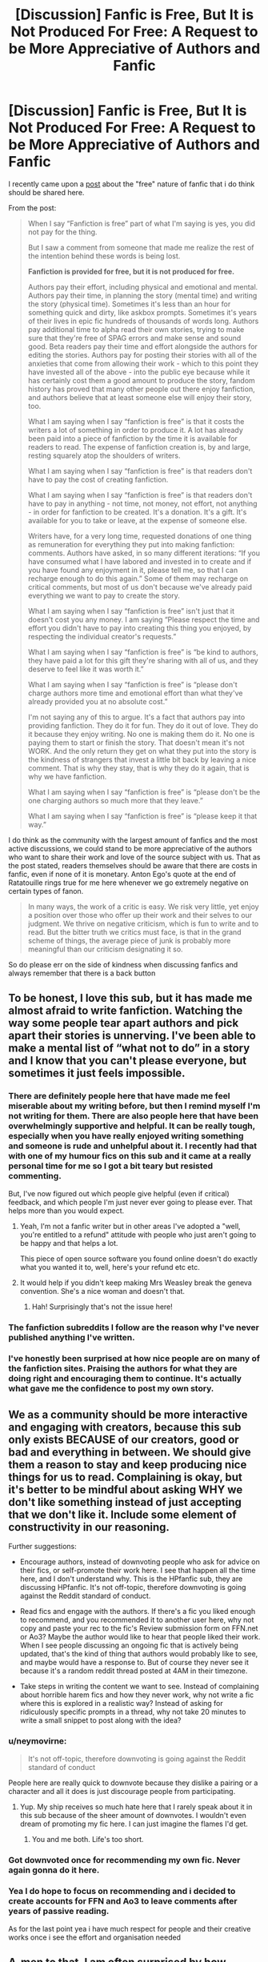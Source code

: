 #+TITLE: [Discussion] Fanfic is Free, But It is Not Produced For Free: A Request to be More Appreciative of Authors and Fanfic

* [Discussion] Fanfic is Free, But It is Not Produced For Free: A Request to be More Appreciative of Authors and Fanfic
:PROPERTIES:
:Author: FinallyGivenIn
:Score: 217
:DateUnix: 1550251542.0
:DateShort: 2019-Feb-15
:FlairText: Discussion
:END:
I recently came upon a [[http://kedreeva.tumblr.com/post/180692392748/when-i-say-fanfiction-is-free-part-of-what-im][post]] about the "free" nature of fanfic that i do think should be shared here.

From the post:

#+begin_quote
  When I say “Fanfiction is free” part of what I'm saying is yes, you did not pay for the thing.

  But I saw a comment from someone that made me realize the rest of the intention behind these words is being lost.

  *Fanfiction is provided for free, but it is not produced for free.*

  Authors pay their effort, including physical and emotional and mental. Authors pay their time, in planning the story (mental time) and writing the story (physical time). Sometimes it's less than an hour for something quick and dirty, like askbox prompts. Sometimes it's years of their lives in epic fic hundreds of thousands of words long. Authors pay additional time to alpha read their own stories, trying to make sure that they're free of SPAG errors and make sense and sound good. Beta readers pay their time and effort alongside the authors for editing the stories. Authors pay for posting their stories with all of the anxieties that come from allowing their work - which to this point they have invested all of the above - into the public eye because while it has certainly cost them a good amount to produce the story, fandom history has proved that many other people out there enjoy fanfiction, and authors believe that at least someone else will enjoy their story, too.

  What I am saying when I say “fanfiction is free” is that it costs the writers a lot of something in order to produce it. A lot has already been paid into a piece of fanfiction by the time it is available for readers to read. The expense of fanfiction creation is, by and large, resting squarely atop the shoulders of writers.

  What I am saying when I say “fanfiction is free” is that readers don't have to pay the cost of creating fanfiction.

  What I am saying when I say “fanfiction is free” is that readers don't have to pay in anything - not time, not money, not effort, not anything - in order for fanfiction to be created. It's a donation. It's a gift. It's available for you to take or leave, at the expense of someone else.

  Writers have, for a very long time, requested donations of one thing as remuneration for everything they put into making fanfiction: comments. Authors have asked, in so many different iterations: “If you have consumed what I have labored and invested in to create and if you have found any enjoyment in it, please tell me, so that I can recharge enough to do this again.” Some of them may recharge on critical comments, but most of us don't because we've already paid everything we want to pay to create the story.

  What I am saying when I say “fanfiction is free” isn't just that it doesn't cost you any money. I am saying “Please respect the time and effort you didn't have to pay into creating this thing you enjoyed, by respecting the individual creator's requests.”

  What I am saying when I say “fanfiction is free” is “be kind to authors, they have paid a lot for this gift they're sharing with all of us, and they deserve to feel like it was worth it.”

  What I am saying when I say “fanfiction is free” is “please don't charge authors more time and emotional effort than what they've already provided you at no absolute cost.”

  I'm not saying any of this to argue. It's a fact that authors pay into providing fanfiction. They do it for fun. They do it out of love. They do it because they enjoy writing. No one is making them do it. No one is paying them to start or finish the story. That doesn't mean it's not WORK. And the only return they get on what they put into the story is the kindness of strangers that invest a little bit back by leaving a nice comment. That is why they stay, that is why they do it again, that is why we have fanfiction.

  What I am saying when I say “fanfiction is free” is “please don't be the one charging authors so much more that they leave.”

  What I am saying when I say “fanfiction is free” is “please keep it that way.”
#+end_quote

I do think as the community with the largest amount of fanfics and the most active discussions, we could stand to be more appreciative of the authors who want to share their work and love of the source subject with us. That as the post stated, readers themselves should be aware that there are costs in fanfic, even if none of it is monetary. Anton Ego's quote at the end of Ratatouille rings true for me here whenever we go extremely negative on certain types of fanon.

#+begin_quote
  In many ways, the work of a critic is easy. We risk very little, yet enjoy a position over those who offer up their work and their selves to our judgment. We thrive on negative criticism, which is fun to write and to read. But the bitter truth we critics must face, is that in the grand scheme of things, the average piece of junk is probably more meaningful than our criticism designating it so.
#+end_quote

So do please err on the side of kindness when discussing fanfics and always remember that there is a back button


** To be honest, I love this sub, but it has made me almost afraid to write fanfiction. Watching the way some people tear apart authors and pick apart their stories is unnerving. I've been able to make a mental list of “what not to do” in a story and I know that you can't please everyone, but sometimes it just feels impossible.
:PROPERTIES:
:Author: smae998
:Score: 41
:DateUnix: 1550258097.0
:DateShort: 2019-Feb-15
:END:

*** There are definitely people here that have made me feel miserable about my writing before, but then I remind myself I'm not writing for them. There are also people here that have been overwhelmingly supportive and helpful. It can be really tough, especially when you have really enjoyed writing something and someone is rude and unhelpful about it. I recently had that with one of my humour fics on this sub and it came at a really personal time for me so I got a bit teary but resisted commenting.

But, I've now figured out which people give helpful (even if critical) feedback, and which people I'm just never ever going to please ever. That helps more than you would expect.
:PROPERTIES:
:Author: FloreatCastellum
:Score: 27
:DateUnix: 1550261271.0
:DateShort: 2019-Feb-15
:END:

**** Yeah, I'm not a fanfic writer but in other areas I've adopted a "well, you're entitled to a refund" attitude with people who just aren't going to be happy and that helps a lot.

This piece of open source software you found online doesn't do exactly what you wanted it to, well, here's your refund etc etc.
:PROPERTIES:
:Author: oneonetwooneonetwo
:Score: 2
:DateUnix: 1550297399.0
:DateShort: 2019-Feb-16
:END:


**** It would help if you didn't keep making Mrs Weasley break the geneva convention. She's a nice woman and doesn't that.
:PROPERTIES:
:Author: herO_wraith
:Score: -7
:DateUnix: 1550269627.0
:DateShort: 2019-Feb-16
:END:

***** Hah! Surprisingly that's not the issue here!
:PROPERTIES:
:Author: FloreatCastellum
:Score: 4
:DateUnix: 1550309355.0
:DateShort: 2019-Feb-16
:END:


*** The fanfiction subreddits I follow are the reason why I've never published anything I've written.
:PROPERTIES:
:Author: ltouroumov
:Score: 13
:DateUnix: 1550264860.0
:DateShort: 2019-Feb-16
:END:


*** I've honestly been surprised at how nice people are on many of the fanfiction sites. Praising the authors for what they are doing right and encouraging them to continue. It's actually what gave me the confidence to post my own story.
:PROPERTIES:
:Author: dilly_dallier_pro
:Score: 4
:DateUnix: 1550294588.0
:DateShort: 2019-Feb-16
:END:


** We as a community should be more interactive and engaging with creators, because this sub only exists BECAUSE of our creators, good or bad and everything in between. We should give them a reason to stay and keep producing nice things for us to read. Complaining is okay, but it's better to be mindful about asking WHY we don't like something instead of just accepting that we don't like it. Include some element of constructivity in our reasoning.

Further suggestions:

- Encourage authors, instead of downvoting people who ask for advice on their fics, or self-promote their work here. I see that happen all the time here, and I don't understand why. This is the HPfanfic sub, they are discussing HPfanfic. It's not off-topic, therefore downvoting is going against the Reddit standard of conduct.

- Read fics and engage with the authors. If there's a fic you liked enough to recommend, and you recommended it to another user here, why not copy and paste your rec to the fic's Review submission form on FFN.net or Ao3? Maybe the author would like to hear that people liked their work. When I see people discussing an ongoing fic that is actively being updated, that's the kind of thing that authors would probably like to see, and maybe would have a response to. But of course they never see it because it's a random reddit thread posted at 4AM in their timezone.

- Take steps in writing the content we want to see. Instead of complaining about horrible harem fics and how they never work, why not write a fic where this is explored in a realistic way? Instead of asking for ridiculously specific prompts in a thread, why not take 20 minutes to write a small snippet to post along with the idea?
:PROPERTIES:
:Author: 4ecks
:Score: 29
:DateUnix: 1550256592.0
:DateShort: 2019-Feb-15
:END:

*** u/neymovirne:
#+begin_quote
  It's not off-topic, therefore downvoting is going against the Reddit standard of conduct
#+end_quote

People here are really quick to downvote because they dislike a pairing or a character and all it does is just discourage people from participating.
:PROPERTIES:
:Author: neymovirne
:Score: 15
:DateUnix: 1550270419.0
:DateShort: 2019-Feb-16
:END:

**** Yup. My ship receives so much hate here that I rarely speak about it in this sub because of the sheer amount of downvotes. I wouldn't even dream of promoting my fic here. I can just imagine the flames I'd get.
:PROPERTIES:
:Author: ravenclaw-sass
:Score: 9
:DateUnix: 1550271080.0
:DateShort: 2019-Feb-16
:END:

***** You and me both. Life's too short.
:PROPERTIES:
:Author: Colubrina_
:Score: 1
:DateUnix: 1550342598.0
:DateShort: 2019-Feb-16
:END:


*** Got downvoted once for recommending my own fic. Never again gonna do it here.
:PROPERTIES:
:Author: afrose9797
:Score: 7
:DateUnix: 1550329726.0
:DateShort: 2019-Feb-16
:END:


*** Yea I do hope to focus on recommending and i decided to create accounts for FFN and Ao3 to leave comments after years of passive reading.

As for the last point yea i have much respect for people and their creative works once i see the effort and organisation needed
:PROPERTIES:
:Author: FinallyGivenIn
:Score: 2
:DateUnix: 1550302256.0
:DateShort: 2019-Feb-16
:END:


** A-men to that. I am often surprised by how entitled fanfic readers can be. Like, no one is holding a gun against your head. Don't like it? Either say so in a respectful and constructive manner or gtf of my story.

We value winning arguments more than we value kindness, and some people can't understand that not everything is about them and can't keep their unsolicited advises to themselves.
:PROPERTIES:
:Author: JaimeJabs
:Score: 51
:DateUnix: 1550254952.0
:DateShort: 2019-Feb-15
:END:

*** This! I've had someone tell me, on my first chapter, to ‘just start the story 6 months later' so that Hermione's age lines up with their idea of how old she is, despite me already stating her age. They actually argued with me until I revealed that I was 60k words in and they can take it or leave it.
:PROPERTIES:
:Author: Sigyn99
:Score: 15
:DateUnix: 1550265070.0
:DateShort: 2019-Feb-16
:END:

**** A lot of times readers will even try to argue with you about "facts" that are completely wrong. I remember I had a lovely PM conversation (read: not particularly lovely at all) with a reader absolutely hyperventilating over the fact that I hadn't made Harry as strong a wizard as Dumbledore in a crossover fic I wrote, because Harry is obviously as strong as Dumbledore in canon. I tried pointing out that, A.) Making Harry an uber-strong wizard in this fic would actually undermine the integrity of the story I was trying to tell, and B.) Harry is /nowhere/ near as good at magic as Dumbledore in canon, but I eventually gave up because the guy just wouldn't budge on his completely unsupported headcanon and just kept making weird, nonsensical and snarky jabs about my "lack of creativity."
:PROPERTIES:
:Author: Zeitgeist84
:Score: 10
:DateUnix: 1550280728.0
:DateShort: 2019-Feb-16
:END:

***** Mine was a dispute over how much the time-turner would have aged Hermione. For simplicity's sake, I went with one (1) full year, making her biologically 18 as of the 19th of September 1996. This was important to me because there are grown-up (read: sexy times) scenes in the story that involve her and an older character, and even though the age of majority in HP is 17, I wasn't comfortable with her being under 18 in this scenario. The person first tried to tell me to just change her age to 17.5 and when I explained why I wanted her 18, they had the gall to tell me to just start the story 6 months later. I'd written up to almost Christmas! AND I had used Christmas as a significant date. I refused and explained that I was too far in to do that and they immediately back-pedalled. This wasn't in PMs, though. This was in the comments section. Ended up deleting all but their initial comment and my main response comment.
:PROPERTIES:
:Author: Sigyn99
:Score: 3
:DateUnix: 1550281106.0
:DateShort: 2019-Feb-16
:END:

****** Well, at least they backpedaled; experience has taught me that there are certain readers who would without a hint of irony tell you to start again from scratch.
:PROPERTIES:
:Author: Zeitgeist84
:Score: 3
:DateUnix: 1550288344.0
:DateShort: 2019-Feb-16
:END:

******* Oh, they tried that first, then I threatened to report them (I wasn't going to, they were just pissing me off) and then they backed down.
:PROPERTIES:
:Author: Sigyn99
:Score: 2
:DateUnix: 1550289119.0
:DateShort: 2019-Feb-16
:END:


***** Honestly that is really just an underhanded compliment. You should be proud - you got someone so invested in your story and characters that they start hyperventilating about where the story might go. In other words, they're genuinely invested in your fic.
:PROPERTIES:
:Score: 2
:DateUnix: 1550285724.0
:DateShort: 2019-Feb-16
:END:

****** I appreciate the sentiment, but it definitely wasn't a compliment, underhanded or otherwise. I didn't mean they were hyperventilating because they were that invested in the fic, but rather they were hyperventilating because they were that mad my fic didn't immediately cater to their whim. I seriously doubt they read more than half a chapter at most. But, I wasn't too bothered by it because a quick glance at their profile suggested they did a lot of author baiting, and a quick glance at the fics they had written suggested I really shouldn't take any of their criticism into account.
:PROPERTIES:
:Author: Zeitgeist84
:Score: 2
:DateUnix: 1550288658.0
:DateShort: 2019-Feb-16
:END:


*** Preach. I've had someone PM me and ask to "reconsider the pairing" in my fic "because there's still time" (the relationship hasn't started to really develop at that point yet) and listed a bunch of reasons why the pairing is wrong and Snape is the worst human being ever.

And than these people argue that it's concrit, lol.
:PROPERTIES:
:Author: neymovirne
:Score: 8
:DateUnix: 1550269081.0
:DateShort: 2019-Feb-16
:END:

**** Out of curiosity, what's the pairing?
:PROPERTIES:
:Author: UbiquitousPanacea
:Score: 1
:DateUnix: 1550314240.0
:DateShort: 2019-Feb-16
:END:

***** *whispers* ^{Snarry}
:PROPERTIES:
:Author: neymovirne
:Score: 2
:DateUnix: 1550317144.0
:DateShort: 2019-Feb-16
:END:

****** No wonder...

s^{lol}
:PROPERTIES:
:Score: 3
:DateUnix: 1550319956.0
:DateShort: 2019-Feb-16
:END:

******* Well, I wonder what they expected would happen, exactly? That I'll see the light and repent?
:PROPERTIES:
:Author: neymovirne
:Score: 3
:DateUnix: 1550321509.0
:DateShort: 2019-Feb-16
:END:


****** ...
:PROPERTIES:
:Author: UbiquitousPanacea
:Score: 1
:DateUnix: 1550334195.0
:DateShort: 2019-Feb-16
:END:


*** Amen lol. I got a story which well received but cause my writings not best or not all taste I get trolls lol
:PROPERTIES:
:Score: 4
:DateUnix: 1550260952.0
:DateShort: 2019-Feb-15
:END:


** As a writer, I cannot agree with this post more. I love writing, I do. I do it for me. But I also do it for everyone else. I do it because I want to share this crazy story in my head - the one I live in all the time - because I want it to live in the world so other people can see it. And all I want... is, perhaps, some acknowledgment that I'm not out there doing it alone. A comment. It means the world. Leave one. :)

Even if it's something small, for a writer to know that someone is reading and/or enjoying their work is enough to make their day. It's all we want. It's true.

And constructive criticism, by the way, is just fine. Welcome even. At least that's my take on it.
:PROPERTIES:
:Author: jade_eyed_angel
:Score: 10
:DateUnix: 1550266238.0
:DateShort: 2019-Feb-16
:END:


** A whole lot of pretty words, that can be summed up much easier as "Be a little bit more respectful to people who you interact with, even if they are just some online persona". Or more succinctly put as "Don't be an asshole".

​

Readers shouldn't get all angry and pissed because a story is going a different way then they wanted, or because their waifu is being sidelined in favor of the authors waifu, or whatever. Though I think that simply stating your disappointment/preference is fine as long as you maintain rule number 1. IE: Don't be an asshole. Same goes, if the author is writing one type of story, don't jump in with "strong suggestions" that are completely out of left field. (I'm looking at all those reviews/comments that keep suggesting girls to add to the harem, and how it would TOTALLY make sense... for a work that didn't, doesn't, and never even hinted at a harem.)

​

It goes both ways though. While authors are investing time and creative energy into a work of passion, it's not like readers aren't investing anything into the story. Time to read it, emotional attachment to the characters, etc. There is a certain amount that the readers ARE owed, not so much in "creative decisions" or anything dumb like that, but in communication and loyalty. You know, stuff like "Try to finish the story that a lot of people are enjoying", or "Let people know if you decide to abandon it rather then just disappearing", and maybe, just maybe "Try to avoid promising to post the next chapter by the end of the day, and then never posting anything ever again.".

​

On a side note:

How the hell is THAT many authors losing everything they have written to random hard-drive failures and shit? Is there some sort of condition that you can't be a fanfic author without writing on a toaster? USB memory sticks are practically free nowadays, invest in one. Backup your work to it. It's not hard.
:PROPERTIES:
:Author: Daimonin_123
:Score: 9
:DateUnix: 1550271137.0
:DateShort: 2019-Feb-16
:END:

*** u/Threedom_isnt_3:
#+begin_quote
  How the hell is THAT many authors losing everything they have written to random hard-drive failures and shit? Is there some sort of condition that you can't be a fanfic author without writing on a toaster? USB memory sticks are practically free nowadays, invest in one. Backup your work to it. It's not hard.
#+end_quote

I think that sometimes people are just looking for an excuse as to why they want to rewrite or delay the next chapter, or quit the story, etc.

Instead of just saying they have writer's block or ran out of ideas, you get the faulty USB sticks or corrupted hard drive.
:PROPERTIES:
:Author: Threedom_isnt_3
:Score: 3
:DateUnix: 1550282561.0
:DateShort: 2019-Feb-16
:END:


*** u/ModernDayWeeaboo:
#+begin_quote
  How the hell is THAT many authors losing everything they have written to random hard-drive failures and shit? Is there some sort of condition that you can't be a fanfic author without writing on a toaster? USB memory sticks are practically free nowadays, invest in one. Backup your work to it. It's not hard.
#+end_quote

Hm. No, I have had these things happen more than once, as shameful to admit. I back everything up on my USB, EHD, SSD, and on the cloud. One time, all of them messed up. The cloud did not update, my EHD just failed to load for a solid week, my PC rolled back due to a windows update, and I lost my USB.

Another time, I legit just deleted my entire folder after cutting it from my USB. I then deleted it, thinking it was the old one. Another few days of writing lost.

Happens, to be honest. Nothing is truly infallible.

On a side note, in the span of a year, I have lost six USBs.
:PROPERTIES:
:Author: ModernDayWeeaboo
:Score: 2
:DateUnix: 1550295616.0
:DateShort: 2019-Feb-16
:END:

**** This is the 21st century. Cloud storage across just about every major tech company is free for ridiculous amounts of storage. Text files will practically guarantee said storage is nearly infinite.
:PROPERTIES:
:Author: themegaweirdthrow
:Score: 1
:DateUnix: 1550307138.0
:DateShort: 2019-Feb-16
:END:

***** I'm guessing that you're in country that has free WiFi everywhere and you don't have to pay outrageous prices for mobile data.
:PROPERTIES:
:Author: innominate_anonymous
:Score: 1
:DateUnix: 1550779114.0
:DateShort: 2019-Feb-21
:END:


** “There is no such thing as a free lunch,” economists all over the world shout.
:PROPERTIES:
:Author: aridnie
:Score: 14
:DateUnix: 1550251914.0
:DateShort: 2019-Feb-15
:END:

*** As a far leaning socialist, let me take this one step further "Nothing is free."
:PROPERTIES:
:Author: RedKorss
:Score: 5
:DateUnix: 1550252426.0
:DateShort: 2019-Feb-15
:END:


*** There used to be. Before prohibition bars would have free food, often very salty, and you would pay for the beer.
:PROPERTIES:
:Score: 1
:DateUnix: 1550265114.0
:DateShort: 2019-Feb-16
:END:

**** Then you're missing out on potentially better, non-salty food.

Likewise, if I read a shitty fanfiction, it /does/ cost me something: the time and energy I could have spent reading a better one.
:PROPERTIES:
:Author: k5josh
:Score: 1
:DateUnix: 1550275587.0
:DateShort: 2019-Feb-16
:END:


** I need to do better at this for sure, because it's sooooooo easy and tempting to snark.

Also, I am writing a story that has elements that have been picked on in just the past couple of days on here. Obviously they weren't targeting me since I haven't put anything online yet. But still, it is a little discouraging and I imagine it hurts a lot more if it's your actual work being criticized.

THAT SAID, authors, PLEASE learn that you can NEVER please everybody. My family member is a prolific novelist, and she gets goodreads reviews all the time about "I liked the story, but it was too scary for me." Same book, someone else's review: "the tension felt thin and it wasn't scary at all." "I wish there had been more romance between the leads." Same book: "I can't believe the author forced the main characters to get together. Feels artificial and I would have preferred no romance." "Book ended abruptly." "it dragged on and on" etc. etc. and these are award-winning, acclaimed books, people. You cannot please everyone. Just remember how much everyone whined about the "classics" we were assigned to read in school. Just cause you are getting criticism doesn't mean you didn't create a great artwork.
:PROPERTIES:
:Author: evolutionista
:Score: 5
:DateUnix: 1550288202.0
:DateShort: 2019-Feb-16
:END:


** I have this problem myself. Especially when I story seems to start off well and takes a dive for no apparent reason. I manage to reign it in sometimes, but there have been a handful of times where I got super triggered and left a mean review.

There are general standards I think should usually be criticized (poor spelling and grammar, excessive details, etc.) but I try (emphasis on try) to mix in some positive stuff if the issues were minor. Writing fanfic myself I know it's easy for people to forget there's a person behind the text and on the grand scheme of things it's rarely sensible to go ape on someone.

Another commenter complained that readers use their time to read so they can criticize too. Issues here. The time difference is rarely even comparable. I've written 10K chapters of stories that people read through in 5 or 10 minutes, yet it took me weeks to write. If someone goes in super hard core and calls it a waste of time (true or not) it's simply a fact that they hardly lost any time at all in reading it, whereas I've spent many hours planning, drafting, writing and correcting it. The cost to them is the time it takes to cook some eggs, but to me it was far more. Some proportion is called for in most cases.
:PROPERTIES:
:Author: MindForgedManacle
:Score: 7
:DateUnix: 1550266405.0
:DateShort: 2019-Feb-16
:END:

*** Exactly this. I started planning and writing a fanfic around December 2013, I've completely scrapped and started over 3 times already when I had around 20 chapters done, both times that averaged about 5k words per chapter. On my third attempt, I'm currently at ch19 and it finally still feels right. I chose not to upload it until I got it finished just because it takes so long and I kept going back and forth. But even when I'm not writing, I'd sometimes just think of something for the story or play out different scenarios that I might want to add to the story. It's not at all comparable to the time it takes to read and think about someone else's fic.
:PROPERTIES:
:Author: NocturnalMJ
:Score: 4
:DateUnix: 1550275226.0
:DateShort: 2019-Feb-16
:END:


** I'm gonna also wing it and say that there is also unequal treatment between fan artists and fanfiction writers in general. To a lot of fans who consume both fanart and fanfic, it appears that they treat the former as a privilege and the latter as an entitlement. While I acknowledge that both mediums require a huge amount of expertise and effort, fans respect artists that can draw their fav characters well while treating fanfics and writers as a natural byproduct of fandom. And I think that's unfair because these are both 2 valid forms of art and they both deserve equal support. Eespecially with fanfic where the writer is working for free (+ all the reasons stated above) and not asking fans to pay for the release of their next chapter. I just feel like we deserve a little more love and respect. I apologise if this all sounds a little rant-y, but I need to get this off my chest.
:PROPERTIES:
:Author: flaubertienne
:Score: 7
:DateUnix: 1550276933.0
:DateShort: 2019-Feb-16
:END:


** Truth. We had one review who said because it's not what they would do in a situation, the character (which we largely created) was being OOC and just being used as a plot device. Not exactly a confidence booster. Still bugs me months later.
:PROPERTIES:
:Author: kopikuchi
:Score: 2
:DateUnix: 1550284388.0
:DateShort: 2019-Feb-16
:END:


** Being an author myself, I understand just how much constructive feedback is appreciated. Which is why I always try to be respectful and constructive when giving feedback.

I normally don't criticize fanfiction authors for the direction that they take their stories (mainly, my comments are on the execution of the fic itself). Oftentimes I find the direction they're taking the story to be a fascinating one that I'd like to see more of, and it honestly boggles my mind whenever I see a reviewer try to force the author to go a certain direction with their fic.

That being said, I do have a pet peeve when it comes to bad grammar in fics. Like, I can forgive the occasional typo and whatnot, that happens to all of us. But if you're slaughtering the English language, getting called out on it by reviewers, and you refuse to improve your grammar, do not expect me to give you any feedback at all since you're clearly not listening to your audience when they're making valid points. I'll just close the tab and move on to the next fic.
:PROPERTIES:
:Author: Draxus451
:Score: 2
:DateUnix: 1550294977.0
:DateShort: 2019-Feb-16
:END:


** It takes a great deal of time and commitment to write a fic: even more to finish one. I've seen entitled writers on these forums (/I only got ten reviews on my last chapter, doesn't anyone love me any more?/) but I've seen a lot more entitled readers /(I'm so tired of this trope and that trope and why do writers abandon fics and why aren't they more imaginative and why don't they try harder and gimme what I want, gimme gimme, gimme . . ./ ).

Like (I guess) most fanfiction writers, I wrote for myself the stories I couldn't find anywhere else, but I posted them because . . . I was proud of what I'd done: I wanted to share it: I thought other people would like it too? All those things, I suppose. It does feel rotten when nobody else loves your babies the way you do, but that's the nature of the beast.
:PROPERTIES:
:Author: booksandpots
:Score: 1
:DateUnix: 1550351665.0
:DateShort: 2019-Feb-17
:END:


** I think the issue as redditors have mentioned is that some readers are entitled and self-absorbed.

They read one fic they love/hate and then go on to judge every other fic by the same standard.

For others, some themes in a fic can be disturbing, disagree with a person's strongly held beliefs. It should be case of attacking the idea but instead readers attack the author.

In my own experience, fanfics are an escape from reality, I don't appreciate Fics that remind me of the grim reality.

Like the fact that if you're handsome you can get anyway with anything.

Cue Draco redemption fics, cue young good Tom Riddle or Bellatrix Lestrange or good death eaters.

People always look for someone else to lay their problems on.

Cue manipulative Dumbledore.

Its concepts like that which get under my skin.

As a result, I have started saving fics to read offline. It prevents me from flaming.
:PROPERTIES:
:Author: innominate_anonymous
:Score: 1
:DateUnix: 1550779911.0
:DateShort: 2019-Feb-21
:END:


** Authors are spending their time to write stories.

But readers are spending their time to read those stories. And they have a right to leave a feedback about the product they payed with their time for.

All sides are even in this game.

[Edit]: I'm not surprised for being downvoted. It just proves that this subreddit is all about self-centric authors who expect only praises regardless of their stories quality.
:PROPERTIES:
:Author: DrunkBystander
:Score: -4
:DateUnix: 1550258470.0
:DateShort: 2019-Feb-15
:END:

*** As an author and reader, I wouldn't say, ‘all sides are even in this game.' I can read 100k words in a few hours, but my story is 100k words and it has taken a few DAYS worth of work, and that's only talking about the time I actually spend writing and editing. I have spent over two years working on this piece. I've had my ups and downs, mental health issues, work issues, family issues, and yet I continue writing because I want to finish this story. I want my readers to have the story and the ending they deserve and I want to see this thing completed the way it deserves to be completed. So no, I don't think the time and effort here is equal on the part of the readers and the writers. The writers put a whole lot of effort into one chapter for you to spend maybe half an hour reading it.
:PROPERTIES:
:Author: Sigyn99
:Score: 16
:DateUnix: 1550265803.0
:DateShort: 2019-Feb-16
:END:


*** u/NocturnalMJ:
#+begin_quote
  all sides are even in this game.
#+end_quote

I read HP fanfic and write for a very different fandom myself. It takes me months to write 50K words with research, rereading what I've written so far, consulting the crazy amount of notes and the outline I've made (and possibly alter that again), etc. But it takes me two weeks to read 1M words. If I read a 50K story, I'm done in a day or two and I move on, but that author spent much more time on it than I would need to read epic long fics (or greater). Writing simply takes /a lot/ more time to do. And at least I personally find that reading is less "active" than writing. It's not as tiresome for my mind.

Yes, readers invest their time, but nobody makes you read that particular story. Yes, authors choose to write, nobody makes them, but they also choose to be vulnerable and allow everyone access to their work. Yes, you're allowed an opinion, but your experience with the story is likely much more fleeting than the amount of time and effort the author spent on it. Both are needed for the fanfic community. Writers want people to read it and readers want people to write it. However the least a reader can do to encourage an author and possibly improve their writing is to give it a minute's pause and consider what they write under someone's story.
:PROPERTIES:
:Author: NocturnalMJ
:Score: 11
:DateUnix: 1550272920.0
:DateShort: 2019-Feb-16
:END:


*** I agree. Leaving feedback, negative or positive, so long as it is constructive, should never be considered a bad thing. To say otherwise is tantamount to suggesting that you're not allowed an opinion.

I think OP, though, is more referring to making personal gibes or making light of an author's effort.

#+begin_quote
  You suck
#+end_quote

--------------

#+begin_quote
  What a waste of time
#+end_quote

--------------

Comments like that. Sure, it's "feedback" and it's obviously indicative that you didn't like the story. No argument could made, however, that your feedback is constructive. It doesn't particularly /help/ the author and it's needlessly hurtful to someone who, presumably, worked very hard on a story.

Though, please do not assume that I think that's what /you/ were implying, either. I'm just trying to make the OP more clear.

It's worth noting, also, that not all stories are written equally. A lot of people literally create shitpost stories, of which they shouldn't expect anything more than shitpost feedback. But I don't think /anyone/ here is talking about those kinds of stories.
:PROPERTIES:
:Author: FerusGrim
:Score: 17
:DateUnix: 1550260010.0
:DateShort: 2019-Feb-15
:END:


*** and i think most fanfiction is written for the author more than the reader (at least to a greater degree than normal books). partially because published fiction can expect readers, and fanfiction can't --- there aren't great ways to self-promote, and there is no way to be sure anyone will click on your story.
:PROPERTIES:
:Author: flagamuffin
:Score: 2
:DateUnix: 1550261803.0
:DateShort: 2019-Feb-15
:END:


** Meh. This post is going to be unpopular I'm sure.

As a middling quality fanfic writer, I'd say I've received way more as a writer from the practice of writing and posting fanfiction than I gave. Without fanfiction, my thirty or so original fiction stories I've written and published in various venues have been read by, I don't know, maybe twenty thousand people? I've two novels that will never be published, destined for an eternity on the "We almost picked this up, but opted for the other story" soft-letdown list.

In contrast, my most popular fanfiction story (among least impressive things I've written) has a million hits. The feedback I've received from readers for my fanfiction has, in the aggregate, been far more valuable to honing my craft than any MFA-esque, circle-jerk, butchering/critiquing of my prose by wannabe litfic "let me share my childhood trauma in twenty easy installments" word-barfers.

I suspect I'm not alone in this.
:PROPERTIES:
:Author: __Pers
:Score: 0
:DateUnix: 1550324557.0
:DateShort: 2019-Feb-16
:END:


** While I agree that people need to be respectful, this does go both ways. Readers are investing hours into reading, in some cases, monolith sized stories, only to see the author will "be back next week. I swear this time!!!1111!1!"

If fanfic authors run out of ideas, or just wants to stop writing, they need to just come out and say it. Instead of just vanishing into the ether - while also demanding none of their stories are up for adoption.

I read through an abandoned story a few years ago, where the author complained that they lost their hard-drive and their story backups nearly every three published chapters. Eventually, they just vanished, with the usual promise at the end of the last chapter that they were for sure back, and would be posting again by next week. (Like most unfinished stories, since this line is nearly the same across the 100k+ abandoned HP stories alone).

This is the 21st century. Cloud storage across just about every major tech company is free for ridiculous amounts of storage. Text files will practically guarantee said storage is nearly infinite.

I mean, good god. Plums(on FFnet), seems to have the inability to finish a single story(even though they're all massively popular), goes around complaining in review sections about people not finishing their stories.
:PROPERTIES:
:Author: themegaweirdthrow
:Score: -3
:DateUnix: 1550307314.0
:DateShort: 2019-Feb-16
:END:

*** I won't deny that it is frustrating and disappointing to encounter unfinished works. But I do think that readers being mean, hurtful and/or entitled to fanfic authors is more damaging to the creative output in the fan communities that authors ghosting.
:PROPERTIES:
:Author: FinallyGivenIn
:Score: 4
:DateUnix: 1550308013.0
:DateShort: 2019-Feb-16
:END:
